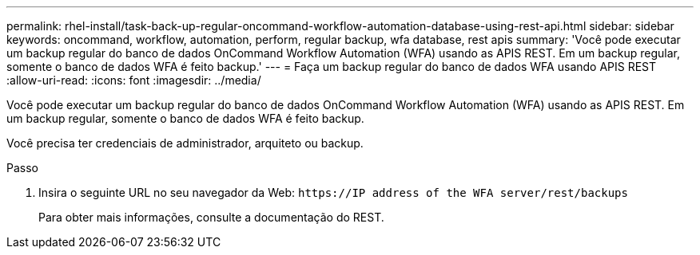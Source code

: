---
permalink: rhel-install/task-back-up-regular-oncommand-workflow-automation-database-using-rest-api.html 
sidebar: sidebar 
keywords: oncommand, workflow, automation, perform, regular backup, wfa database, rest apis 
summary: 'Você pode executar um backup regular do banco de dados OnCommand Workflow Automation (WFA) usando as APIS REST. Em um backup regular, somente o banco de dados WFA é feito backup.' 
---
= Faça um backup regular do banco de dados WFA usando APIS REST
:allow-uri-read: 
:icons: font
:imagesdir: ../media/


[role="lead"]
Você pode executar um backup regular do banco de dados OnCommand Workflow Automation (WFA) usando as APIS REST. Em um backup regular, somente o banco de dados WFA é feito backup.

Você precisa ter credenciais de administrador, arquiteto ou backup.

.Passo
. Insira o seguinte URL no seu navegador da Web: `+https://IP address of the WFA server/rest/backups+`
+
Para obter mais informações, consulte a documentação do REST.


